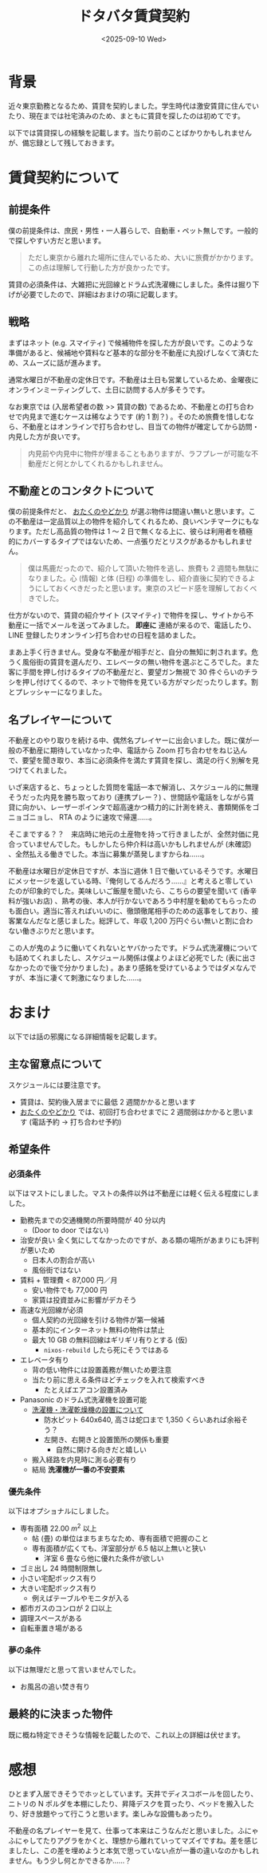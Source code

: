 #+TITLE: ドタバタ賃貸契約
#+DATE: <2025-09-10 Wed>
#+FILETAGS: :misc:

* 背景

近々東京勤務となるため、賃貸を契約しました。学生時代は激安賃貸に住んでいたり、現在までは社宅済みのため、まともに賃貸を探したのは初めてです。

以下では賃貸探しの経験を記載します。当たり前のことばかりかもしれませんが、備忘録として残しておきます。

* 賃貸契約について

** 前提条件

僕の前提条件は、庶民・男性・一人暮らしで、自動車・ペット無しです。一般的で探しやすい方だと思います。

#+BEGIN_QUOTE
ただし東京から離れた場所に住んでいるため、大いに旅費がかかります。この点は理解して行動した方が良かったです。
#+END_QUOTE

賃貸の必須条件は、大雑把に光回線とドラム式洗濯機にしました。条件は掘り下げが必要でしたので、詳細はおまけの項に記載します。

** 戦略

まずはネット (e.g. スマイティ) で候補物件を探した方が良いです。このような準備があると、候補地や賃料など基本的な部分を不動産に丸投げしなくて済むため、スムーズに話が進みます。

通常水曜日が不動産の定休日です。不動産は土日も営業しているため、金曜夜にオンラインミーティングして、土日に訪問する人が多そうです。

なお東京では (入居希望者の数 >> 賃貸の数) であるため、不動産との打ち合わせで内見まで進むケースは稀なようです (約 1 割？) 。そのため旅費を惜しむなら、不動産とはオンラインで打ち合わせし、目当ての物件が確定してから訪問・内見した方が良いです。

#+BEGIN_QUOTE
内見前や内見中に物件が埋まることもありますが、ラフプレーが可能な不動産だと何とかしてくれるかもしれません。
#+END_QUOTE

** 不動産とのコンタクトについて

僕の前提条件だと、 [[https://otayado.com/][おたくのやどかり]] が選ぶ物件は間違い無いと思います。この不動産は一定品質以上の物件を紹介してくれるため、良いベンチマークにもなります。ただし高品質の物件は 1 〜 2 日で無くなる上に、彼らは利用者を積極的にカバーするタイプではないため、一点張りだとリスクがあるかもしれません。

#+BEGIN_QUOTE
僕は馬鹿だったので、紹介して頂いた物件を逃し、旅費も 2 週間も無駄になりました。心 (情報) と体 (日程) の準備をし、紹介直後に契約できるようにしておくべきだったと思います。東京のスピード感を理解しておくべきでした。
#+END_QUOTE

仕方がないので、賃貸の紹介サイト (スマイティ) で物件を探し、サイトから不動産に一括でメールを送ってみました。 *即座に* 連絡が来るので、電話したり、 LINE 登録したりオンライン打ち合わせの日程を詰めました。

まあ上手く行きません。受身な不動産が相手だと、自分の無知に刺されます。危うく風俗街の賃貸を選んだり、エレベータの無い物件を選ぶところでした。また客に手間を押し付けるタイプの不動産だと、要望ガン無視で 30 件ぐらいのチラシを押し付けてくるので、ネットで物件を見ている方がマシだったりします。割とプレッシャーになりました。

** 名プレイヤーについて

不動産とのやり取りを続ける中、偶然名プレイヤーに出会いました。既に僕が一般の不動産に期待していなかった中、電話から Zoom 打ち合わせをねじ込んで、要望を聞き取り、本当に必須条件を満たす賃貸を探し、満足の行く別解を見つけてくれました。

いざ来店すると、ちょっとした質問を電話一本で解消し、スケジュール的に無理そうだった内見を勝ち取っており (連携プレー？) 、世間話や電話をしながら賃貸に向かい、レーザーポインタで超高速かつ精力的に計測を終え、書類関係をゴニョゴニョし、 RTA のように速攻で帰還……。

そこまでする？？　来店時に地元の土産物を持って行きましたが、全然対価に見合っていませんでした。もしかしたら仲介料は高いかもしれませんが (未確認) 、全然払える働きでした。本当に募集が蒸発しますからね……。

不動産は水曜日が定休日ですが、本当に週休 1 日で働いているそうです。水曜日にメッセージを返している時、『俺何してるんだろう……』と考えると零していたのが印象的でした。美味しいご飯屋を聞いたら、こちらの要望を聞いて (香辛料が強いお店) 、熟考の後、本人が行かないであろう中村屋を勧めてもらったのも面白い。適当に答えればいいのに、徹頭徹尾相手のための返事をしており、接客業なんだなと感じました。総評して、年収 1,200 万円ぐらい無いと割に合わない働きぶりだと思います。

この人が鬼のように働いてくれないとヤバかったです。ドラム式洗濯機についても詰めてくれましたし、スケジュール関係は僕よりよほど必死でした (表に出さなかったので後で分かりました) 。あまり感銘を受けているようではダメなんですが、本当に凄くて刺激になりました……。

* おまけ

以下では話の邪魔になる詳細情報を記載します。

** 主な留意点について

スケジュールには要注意です。

- 賃貸は、契約後入居までに最低 2 週間かかると思います
- [[https://otayado.com/][おたくのやどかり]] では、初回打ち合わせまでに 2 週間弱はかかると思います (電話予約 → 打ち合わせ予約)

** 希望条件

*** 必須条件

以下はマストにしました。マストの条件以外は不動産には軽く伝える程度にしました。

- 勤務先までの交通機関の所要時間が 40 分以内
  - (Door to door ではない)
- 治安が良い
  全く気にしてなかったのですが、ある類の場所があまりにも評判が悪いため
  - 日本人の割合が高い
  - 風俗街ではない
- 賃料 + 管理費 < 87,000 円／月
  - 安い物件でも 77,000 円
  - 家賃は投資並みに影響がデカそう
- 高速な光回線が必須
  - 個人契約の光回線を引ける物件が第一候補
  - 基本的にインターネット無料の物件は禁止
  - 最大 10 GB の無料回線はギリギリ有りとする (仮)
    - =nixos-rebuild= したら死にそうではある
- エレベータ有り
  - 背の低い物件には設置義務が無いため要注意
  - 当たり前に思える条件ほどチェックを入れて検索すべき
    - たとえばエアコン設置済み
- Panasonic のドラム式洗濯機を設置可能
  - [[https://panasonic.jp/wash/check.html][洗濯機・洗濯乾燥機の設置について]]
    - 防水ピット 640x640, 高さは蛇口まで 1,350 くらいあれば余裕そう？
    - 左開き、右開きと設置箇所の関係も重要
      - 自然に開ける向きだと嬉しい
  - 搬入経路を内見時に測る必要有り
  - 結局 *洗濯機が一番の不安要素*

*** 優先条件

以下はオプショナルにしました。

- 専有面積 $22.00 \ m^2$ 以上
  - 帖 (畳) の単位はまちまちなため、専有面積で把握のこと
  - 専有面積が広くても、洋室部分が 6.5 帖以上無いと狭い
    - 洋室 6 畳なら他に優れた条件が欲しい
- ゴミ出し 24 時間制限無し
- 小さい宅配ボックス有り
- 大きい宅配ボックス有り
  - 例えばテーブルやモニタが入る
- 都市ガスのコンロが 2 口以上
- 調理スペースがある
- 自転車置き場がある

*** 夢の条件

以下は無理だと思って言いませんでした。

- お風呂の追い焚き有り

** 最終的に決まった物件

既に概ね特定できそうな情報を記載したので、これ以上の詳細は伏せます。

* 感想

ひとまず入居できそうでホッとしています。天井でディスコボールを回したり、ニトリの N ポルダを本棚にしたり、昇降デスクを買ったり、ベッドを搬入したり、好き放題やって行こうと思います。楽しみな設備もあったり。

不動産の名プレイヤーを見て、仕事って本来はこうなんだと思いました。ふにゃふにゃしてたりアグラをかくと、理想から離れていってマズイですね。差を感じましたし、この差を埋めようと本気で思っていない点が一番の違いなのかもしれません。もう少し何とかできるか……？

